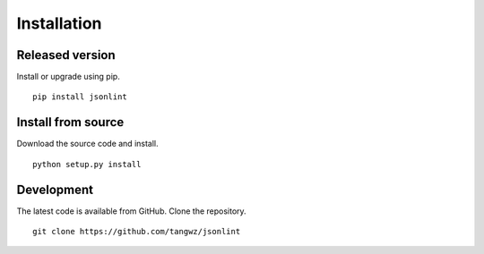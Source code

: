 Installation
============

Released version
----------------

Install or upgrade using pip. ::

    pip install jsonlint

Install from source
-------------------

Download the source code and install. ::

    python setup.py install

Development
-----------

The latest code is available from GitHub. Clone the repository. ::

    git clone https://github.com/tangwz/jsonlint


